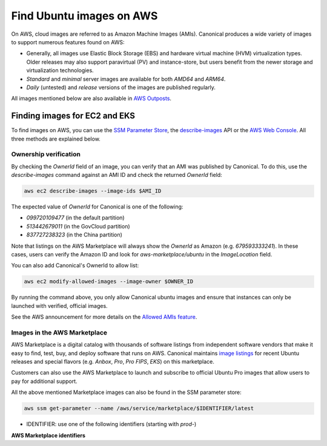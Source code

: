 Find Ubuntu images on AWS
=========================

On AWS, cloud images are referred to as Amazon Machine Images (AMIs). Canonical produces a wide variety of images to support numerous features found on AWS:

* Generally, all images use Elastic Block Storage (EBS) and hardware virtual machine (HVM) virtualization types. Older releases may also support paravirtual (PV) and instance-store, but users benefit from the newer storage and virtualization technologies.
* `Standard` and `minimal` server images are available for both `AMD64` and `ARM64`.
* `Daily` (untested) and `release` versions of the images are published regularly.

All images mentioned below are also available in `AWS Outposts <https://aws.amazon.com/outposts/>`_.


Finding images for EC2 and EKS
------------------------------

To find images on AWS, you can use the `SSM Parameter Store`_, the `describe-images`_ API or the `AWS Web Console`_. All three methods are explained below.

.. tabs::
   .. tab:: Using SSM Parameter Store

      The SSM Parameter Store is a hierarchical data service provided by AWS for configuration management. It can be used to store passwords, license codes, configuration strings, Amazon Machine Image (AMI) IDs, and more. Canonical provides a set of publicly available parameters in the parameter store under the hierarchy ``/aws/service/canonical``. One useful set of parameters available under that hierarchy is the set of latest AMI IDs for Ubuntu images. These IDs can be found programmatically using the AWS CLI.

      .. tabs::
         
         .. tab:: EC2

            For EC2, find the latest AMI ID using:

            .. code-block::

               aws ssm get-parameters --names \
                  /aws/service/canonical/ubuntu/server/24.04/stable/current/amd64/hvm/ebs-gp3/ami-id

            The format for the parameter is:

            .. code-block::

               ubuntu/$PRODUCT/$RELEASE/stable/current/$ARCH/$VIRT_TYPE/$VOL_TYPE/ami-id

            * PRODUCT: `server`, `server-minimal`, `pro-server` or `pro-minimal`
            * RELEASE: `noble`, 24.04, `jammy`, `22.04`, `focal`, `20.04`, `bionic`, `18.04`, `xenial`, or `16.04`
            * ARCH: `amd64` or `arm64`
            * VIRT_TYPE: `hvm` or `pv` (only for legacy releases ≤ 16.04)
            * VOL_TYPE: `ebs-gp3` (for >=23.10), `ebs-gp2` (for <=23.04), `ebs-io1`, `ebs-standard`, or `instance-store`

            In place of `current`, the serial number given to an image can also be used (e.g., `20250804`):

            .. code-block::
               
               ubuntu/$PRODUCT/$RELEASE/stable/$SERIAL/$ARCH/$VIRT_TYPE/$VOL_TYPE/ami-id
               

         .. tab:: EKS
            
            For EKS, the latest EKS AMI ID for each supported EKS version can be found in the SSM parameter store using:

            .. code-block::

               aws ssm get-parameters --names /aws/service/canonical/ubuntu/eks/24.04/1.31/stable/current/amd64/hvm/ebs-gp3/ami-id

            The format for the parameter is:

            .. code-block::

               ubuntu/$EKS_PRODUCT/$RELEASE/$K8S_VERSION/stable/current/$ARCH/hvm/$VOL_TYPE/ami-id

            * EKS_PRODUCT: `eks` or `eks-pro`
            * RELEASE: `noble`, `24.04` (for EKS 1.31 or greater, or EKS Pro); `jammy`, `22.04` (for EKS 1.29 or greater, or EKS Pro); `focal`, `20.04` (for EKS <= 1.29)
            * K8S_VERSION: one of the supported EKS versions (e.g. `1.31`)
            * ARCH: `amd64` or `arm64`
            * VOL_TYPE: `ebs-gp2` (for <= 22.04) and `ebs-gp3` (for >= 24.04)

      In the generated output, the "Value" field will have the required AMI ID. It can be used to instantiate the corresponding image using the ``ec2 run-instances`` command as explained :ref:`here <instantiate-image-on-ec2>`. 

      If you don't want to save the AMI ID before instantiating the image, you can use the ``resolve:ssm`` option and directly pass the required parameter to it in your ``ec2 run-instances`` call:

      .. code::

         aws ec2 run-instances \
            --image-id resolve:ssm:/aws/service/canonical/ubuntu/server/24.04/stable/current/amd64/hvm/ebs-gp3/ami-id \
            --key-name TestKeyPair \
            --instance-type t3.medium

   .. tab:: Using describe-images

      The EC2 ``describe-images`` API is the native AWS discovery mechanism for public AMIs. Instead of looking up a stored parameter, you query the EC2 catalog directly. By filtering on Canonical's owner ID and a name pattern, you can programmatically locate the latest Ubuntu AMI with a single AWS CLI call.

      .. tabs::
         .. tab:: EC2

            For EC2, find the latest AMI ID using:

            .. code-block::

               aws ec2 describe-images \
                  --owners 099720109477 \
                  --filters \
                     "Name=name,Values=ubuntu/images/hvm-ssd-gp3/ubuntu-noble-24.04-amd64-server-*" \
                  --query "Images | sort_by(@, &CreationDate) | [-1].ImageId" \
                  --output text

            In the filter expression, ``Name=name`` specifies that the filter should apply to the AMI's
            **Name** attribute (the human-readable AMI name string) and the ``Values=...`` part provides
            a pattern to match against this field.

            The filter pattern is:

            .. code-block::

               ubuntu/images/$VIRT_TYPE-$VOL_TYPE/ubuntu-$RELEASE-$ARCH-$PRODUCT-*

            * VIRT_TYPE: `hvm` or `pv` (only for legacy releases ≤ 16.04)
            * VOL_TYPE: `ssd-gp3` (for >=23.10), `ssd` (for <=23.04), or `instance-store`
            * RELEASE: `noble-24.04`, `jammy-22.04`, `focal-20.04`, `bionic-18.04`, or `xenial-16.04`
            * ARCH: `amd64` or `arm64`
            * PRODUCT: `server`, `server-minimal`, `pro-server` or `pro-minimal`

            The query sorts by ``CreationDate`` and selects the most recent image. In place of a wildcard(*), the serial number given to an image can also be used (e.g., 20250804):
            
            .. code-block::

               ubuntu/images/$VIRT_TYPE-$VOL_TYPE/ubuntu-$RELEASE-$ARCH-$PRODUCT-$SERIAL

         .. tab:: EKS

            For EKS, find the latest EKS AMI ID using:

            .. code-block::

               aws ec2 describe-images \
                  --owners 099720109477 \
                  --filters \
                     "Name=name,Values=ubuntu-eks/k8s_1.31/images/hvm-ssd-gp3/ubuntu-noble-24.04-amd64-server-*" \
                  --query "Images | sort_by(@, &CreationDate) | [-1].ImageId" \
                  --output text

            In the filter expression, ``Name=name`` specifies that the filter should apply to the AMI's
            **Name** attribute (the human-readable AMI name string) and the ``Values=...`` part provides
            a pattern to match against this field.
            
            The filter pattern is:

            .. code-block::

               ubuntu-$EKS_PRODUCT/k8s_$K8S_VERSION/images/hvm-$VOL_TYPE/ubuntu-$RELEASE-$ARCH-server-*

            * EKS_PRODUCT: `eks` or `eks-pro`
            * K8S_VERSION: one of the supported EKS versions (e.g. `1.31`)
            * VOL_TYPE: `ssd` (for <= 22.04) and `ssd-gp3` (for >= 24.04)
            * RELEASE: `noble-24.04` (for EKS 1.31 or greater, or EKS Pro); `jammy-22.04` (for EKS 1.29 or greater, or EKS Pro); `focal-20.04` (for EKS <= 1.29)
            * ARCH: `amd64` or `arm64`
            

            The query sorts by ``CreationDate`` and selects the most recent image. In place of a wildcard(*), the serial number given to an image can also be used (e.g., 20250804):
            
            .. code-block::

               ubuntu-eks/k8s_$K8S_VERSION/images/hvm-$VOL_TYPE/ubuntu-$RELEASE-$ARCH-server-$SERIAL

         The generated output will be the required AMI ID if found. It can be used to instantiate the corresponding image using the ``ec2 run-instances`` command as explained :ref:`here <instantiate-image-on-ec2>`.

      If you don’t want to save the AMI ID before instantiating the image, you can embed the
      ``describe-images`` query directly in your ``ec2 run-instances`` call:

      .. code-block::

         aws ec2 run-instances \
           --image-id "$(aws ec2 describe-images \
                           --owners 099720109477 \
                           --filters \
                             'Name=name,Values=ubuntu/images/hvm-ssd-gp3/ubuntu-noble-24.04-amd64-server-*' \
                           --query 'Images | sort_by(@, &CreationDate) | [-1].ImageId' \
                           --output text)" \
           --instance-type t3.medium \
           --key-name TestKeyPair

   .. tab:: Using the AWS Console

      The AWS Management Console offers a graphical workflow to locate official Ubuntu AMIs.

      .. tabs:: 
         .. tab:: EC2
               Sign in to the `EC2 console`_.

               In the navigation pane on the left, choose :guilabel:`Images` > :guilabel:`AMIs`.
               
               From the drop-down next to the search bar, choose :guilabel:`Public images`.
               
               Apply the following two search filters:

               1. Restrict the results to Ubuntu images that Canonical publishes:

                  .. code-block:: text

                     Owner = 099720109477
               

               2. Restrict the results to images with a specific pattern in their AMI name (described later): 

                  .. code-block:: text

                     AMI name: ubuntu/images/hvm-ssd-gp3/ubuntu-noble-24.04-amd64-server
               

               Select the most recent image based on *Creation date*.

               Choose :guilabel:`Launch instance from image` (or copy the AMI ID for CLI use).

               **AMI name filter syntax**

               ::

                  ubuntu/images/$VIRT_TYPE-$VOL_TYPE/ubuntu-$RELEASE-$ARCH-$PRODUCT

               * VIRT_TYPE: `hvm` or `pv` (only for legacy releases ≤ 16.04)
               * VOL_TYPE: `ssd-gp3` (for >=23.10), `ssd` (for <=23.04), or `instance-store`
               * RELEASE: `noble-24.04`, `jammy-22.04`, `focal-20.04`, `bionic-18.04`, or `xenial-16.04`
               * ARCH: `amd64` or `arm64`
               * PRODUCT: `server`, `server-minimal`, `pro-server` or `pro-minimal`

         .. tab:: EKS
               Sign in to the `EC2 console`_.
               
               In the left navigation pane, choose :guilabel:`Images` > :guilabel:`AMIs`.
               
               From the drop‑down next to the search bar, choose :guilabel:`Public images`.

               Apply the following two search filters:

               1. Restrict the results to Ubuntu images that Canonical publishes:

                  .. code-block:: text

                     Owner = 099720109477
               

               2. Restrict the results to images with a specific pattern in their AMI name (described later): 

                  .. code-block:: text

                     AMI name: ubuntu-eks/k8s_1.33/images/hvm-ssd-gp3/ubuntu-noble-24.04-amd64
       

               Select the most recent image based on Creation date
               
               Choose :guilabel:`Launch instance from image` (or copy the AMI ID for CLI use).

               **AMI name filter syntax**

               ::

                  ubuntu-$EKS_PRODUCT/k8s_$K8S_VERSION/images/hvm-$VOL_TYPE/ubuntu-$RELEASE-$ARCH-server

               * EKS_PRODUCT: `eks` or `eks-pro`
               * K8S_VERSION: one of the supported EKS versions (e.g. `1.31`)
               * VOL_TYPE: `ssd` (for <= 22.04) and `ssd-gp3` (for >= 24.04)
               * RELEASE: `noble-24.04` (for EKS 1.31 or greater, or EKS Pro); `jammy-22.04` (for EKS 1.29 or greater, or EKS Pro); `focal-20.04` (for EKS <= 1.29)
               * ARCH: `amd64` or `arm64`



Ownership verification
~~~~~~~~~~~~~~~~~~~~~~

By checking the `OwnerId` field of an image, you can verify that an AMI was published by Canonical. To do this, use the `describe-images` command against an AMI ID and check the returned `OwnerId` field:

.. code::

   aws ec2 describe-images --image-ids $AMI_ID

The expected value of `OwnerId` for Canonical is one of the following:

* `099720109477` (in the default partition)
* `513442679011` (in the GovCloud partition)
* `837727238323` (in the China partition)

Note that listings on the AWS Marketplace will always show the `OwnerId` as Amazon (e.g. `679593333241`). In these cases, users can verify the Amazon ID and look for `aws-marketplace/ubuntu` in the `ImageLocation` field.

You can also add Canonical's OwnerId to allow list:

.. code::

   aws ec2 modify-allowed-images --image-owner $OWNER_ID

By running the command above, you only allow Canonical ubuntu images and ensure that instances can only be launched with verified, official images.

See the AWS announcement for more details on the `Allowed AMIs feature`_.


Images in the AWS Marketplace
~~~~~~~~~~~~~~~~~~~~~~~~~~~~~

AWS Marketplace is a digital catalog with thousands of software listings from independent software vendors that make it easy to find, test, buy, and deploy software that runs on AWS.
Canonical maintains `image listings <https://aws.amazon.com/marketplace/seller-profile?id=565feec9-3d43-413e-9760-c651546613f2>`_ for recent Ubuntu releases and special flavors (e.g. `Anbox`, `Pro`, `Pro FIPS`, `EKS`) on this marketplace.

Customers can also use the AWS Marketplace to launch and subscribe to official Ubuntu Pro images that allow users to pay for additional support.

All the above mentioned Marketplace images can also be found in the SSM parameter store:

.. code-block::

   aws ssm get-parameter --name /aws/service/marketplace/$IDENTIFIER/latest

* IDENTIFIER: use one of the following identifiers (starting with `prod-`)

**AWS Marketplace identifiers**

.. csv-table::
   :file: aws-marketplace-identifiers.csv
   :widths: 135 5 60 5
   :header-rows: 1

.. _SSM Parameter Store: https://docs.aws.amazon.com/systems-manager/latest/userguide/systems-manager-parameter-store.html
.. _describe-images: https://docs.aws.amazon.com/cli/latest/reference/ec2/describe-images.html
.. _AWS Web Console: https://aws.amazon.com/console/
.. _EC2 console: https://console.aws.amazon.com/ec2/
.. _Allowed AMIs feature: https://aws.amazon.com/about-aws/whats-new/2024/12/amazon-ec2-allowed-amis-enhance-ami-governance/



